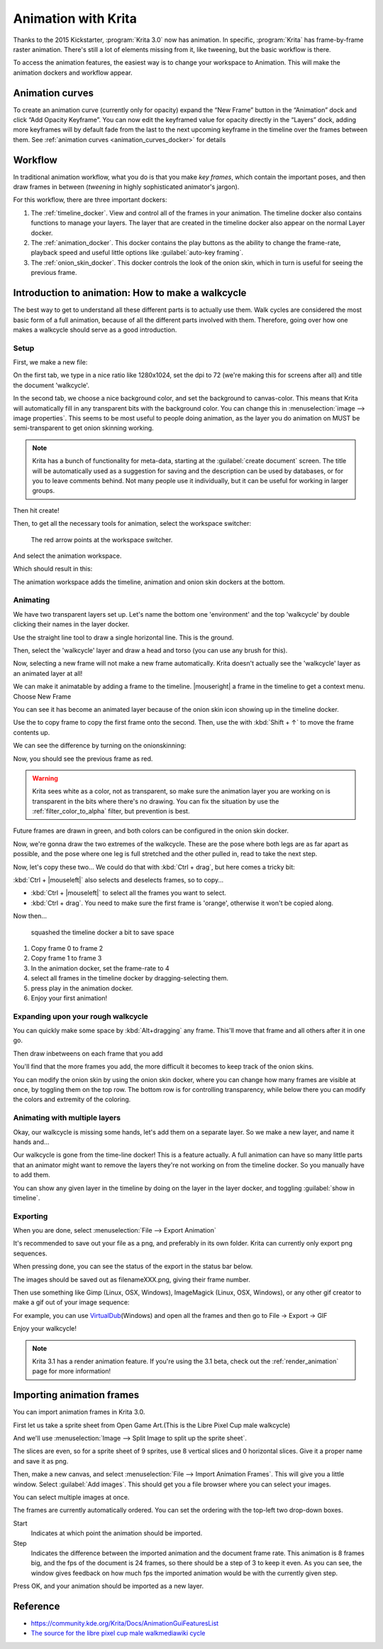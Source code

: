 .. meta::
   :description:
        Detailed guide on the animation workflow in Krita.

.. metadata-placeholder

   :authors: - Wolthera van Hövell tot Westerflier <griffinvalley@gmail.com>
             - Raghavendra Kamath <raghavendr.raghu@gmail.com>
             - Scott Petrovic
             - Lundin
   :license: GNU free documentation license 1.3 or later.

.. index:: Animation
.. _animation:

====================
Animation with Krita
====================

Thanks to the 2015 Kickstarter, :program:`Krita 3.0` now has animation. In
specific, :program:`Krita` has frame-by-frame raster animation. There's still a
lot of elements missing from it, like tweening, but the basic workflow
is there.

To access the animation features, the easiest way is to change your
workspace to Animation. This will make the animation dockers and
workflow appear.

Animation curves
----------------

To create an animation curve (currently only for opacity) expand the
“New Frame” button in the “Animation” dock and click “Add Opacity
Keyframe”. You can now edit the keyframed value for opacity directly in
the “Layers” dock, adding more keyframes will by default fade from the
last to the next upcoming keyframe in the timeline over the frames
between them. See :ref:`animation curves <animation_curves_docker>` for details

Workflow
---------

In traditional animation workflow, what you do is that you make *key
frames*, which contain the important poses, and then draw frames in
between (\ *tweening* in highly sophisticated animator's jargon).

For this workflow, there are three important dockers:

#. The :ref:`timeline_docker`. View and control all of
   the frames in your animation. The timeline docker also contains
   functions to manage your layers. The layer that are created in the
   timeline docker also appear on the normal Layer docker.
#. The :ref:`animation_docker`. This docker contains the
   play buttons as the ability to change the frame-rate, playback speed
   and useful little options like :guilabel:`auto-key framing`.
#. The :ref:`onion_skin_docker`. This docker controls
   the look of the onion skin, which in turn is useful for seeing the
   previous frame.

Introduction to animation: How to make a walkcycle
--------------------------------------------------

The best way to get to understand all these different parts is to
actually use them. Walk cycles are considered the most basic form of a
full animation, because of all the different parts involved with them.
Therefore, going over how one makes a walkcycle should serve as a good
introduction.

Setup
~~~~~

First, we make a new file: 

.. image:: /images/en/Introduction_to_animation_01.png

On the first tab, we type in a nice ratio like 1280x1024, set the dpi to
72 (we're making this for screens after all) and title the document
'walkcycle'.

In the second tab, we choose a nice background color, and set the background to canvas-color. This means that Krita will automatically fill in any transparent bits with the background color. You can change this in :menuselection:`image --> image properties`. This seems to be most useful to people doing animation, as the layer you do animation on MUST be semi-transparent to get onion skinning working.

.. note::
    Krita has a bunch of functionality for meta-data, starting at the :guilabel:`create document` screen. The title will be automatically used as a suggestion for saving and the description can be used by databases, or for you to leave comments behind. Not many people use it individually, but it can be useful for working in larger groups.

Then hit create!

Then, to get all the necessary tools for animation, select the workspace
switcher: 

.. figure:: /images/en/Introduction_to_animation_02.png

    The red arrow points at the workspace switcher.
    
And select the animation workspace.

Which should result in this: 

.. image:: /images/en/Introduction_to_animation_03.png

The animation workspace adds the timeline, animation and onion skin
dockers at the bottom.

Animating
~~~~~~~~~

We have two transparent layers set up. Let's name the bottom one
'environment' and the top 'walkcycle' by double clicking their names in
the layer docker.

.. image:: /images/en/Introduction_to_animation_04.png

Use the straight line tool to draw a single horizontal line. This is
the ground.

.. image:: /images/en/Introduction_to_animation_05.png

Then, select the 'walkcycle' layer and draw a head and torso (you can use any brush for this).

Now, selecting a new frame will not make a new frame automatically.
Krita doesn't actually see the 'walkcycle' layer as an animated layer at
all!

.. image:: /images/en/Introduction_to_animation_06.png

We can make it animatable by adding a frame to the timeline. |mouseright| a frame in
the timeline to get a context menu. Choose New Frame

.. image:: /images/en/Introduction_to_animation_07.png

You can see it has become an animated layer because of the onion skin
icon showing up in the timeline docker.

.. image:: /images/en/Introduction_to_animation_08.png

Use the to copy frame to copy the
first frame onto the second. Then, use the with :kbd:`Shift + ↑` to move the
frame contents up.

We can see the difference by turning on the onionskinning:

.. image:: /images/en/Introduction_to_animation_09.png

Now, you should see the previous frame as red.

.. warning::
    Krita sees white as a color, not as transparent, so make sure the animation layer you are working on is transparent in the bits where there's no drawing. You can fix the situation by use the :ref:`filter_color_to_alpha` filter, but prevention is best.

.. image:: /images/en/Introduction_to_animation_10.png

Future frames are drawn in green,
and both colors can be configured in the onion skin docker.

.. image:: /images/en/Introduction_to_animation_11.png

Now, we're gonna draw the two
extremes of the walkcycle. These are the pose where both legs are as far
apart as possible, and the pose where one leg is full stretched and the
other pulled in, read to take the next step.

Now, let's copy these two... We could do that with :kbd:`Ctrl + drag`, but here
comes a tricky bit:

.. image:: /images/en/Introduction_to_animation_12.png

:kbd:`Ctrl + |mouseleft|` also selects and deselects frames, so to copy...

-  :kbd:`Ctrl + |mouseleft|` to select all the frames you want to select.
-  :kbd:`Ctrl + drag`. You need to make sure the first frame is 'orange',
   otherwise it won't be copied along.

Now then...

.. figure:: /images/en/Introduction_to_animation_13.png
   :width: 580

   squashed the timeline docker a bit to save space

#. Copy frame 0 to frame 2
#. Copy frame 1 to frame 3
#. In the animation docker, set the frame-rate to 4
#. select all frames in the timeline docker by dragging-selecting them.
#. press play in the animation docker.
#. Enjoy your first animation!

Expanding upon your rough walkcycle
~~~~~~~~~~~~~~~~~~~~~~~~~~~~~~~~~~~

.. image:: /images/en/Introduction_to_animation_14.png

You can quickly make some space by :kbd:`Alt+dragging` any frame. This'll move that frame and all others after it
in one go.

Then draw inbetweens on each frame that you add

.. image:: /images/en/Introduction_to_animation_16.png

You'll find that the more frames you add, the more difficult it becomes to keep track of the onion skins.

You can modify the onion skin by using the onion skin docker, where you
can change how many frames are visible at once, by toggling them on the
top row. The bottom row is for controlling transparency, while below
there you can modify the colors and extremity of the coloring.

.. image:: /images/en/Introduction_to_animation_15.png

Animating with multiple layers
~~~~~~~~~~~~~~~~~~~~~~~~~~~~~~

Okay, our walkcycle is missing some hands, let's add them on a separate
layer. So we make a new layer, and name it hands and...

.. image:: /images/en/Introduction_to_animation_17.png

Our walkcycle is gone from the time-line docker! This is a feature
actually. A full animation can have so many little parts that an
animator might want to remove the layers they're not working on from the
timeline docker. So you manually have to add them.

.. image:: /images/en/Introduction_to_animation_18.png

You can show any given layer in the timeline by doing on the layer in
the layer docker, and toggling :guilabel:`show in timeline`.

.. image:: /images/en/Introduction_to_animation_19.png

Exporting
~~~~~~~~~

When you are done, select :menuselection:`File --> Export Animation`

.. image:: /images/en/Introduction_to_animation_20.png

It's recommended to save out your file as a png, and preferably in its
own folder. Krita can currently only export png sequences.

.. image:: /images/en/Introduction_to_animation_21.png

When pressing done, you can see the status of the export in the status
bar below.

.. image:: /images/en/Introduction_to_animation_22.png

The images should be saved out as filenameXXX.png, giving their frame
number.

Then use something like Gimp (Linux, OSX, Windows), ImageMagick (Linux,
OSX, Windows), or any other gif creator to make a gif out of your image
sequence:

.. image:: /images/en/Introduction_to_animation_walkcycle_02.gif

For example, you can use
`VirtualDub <http://www.virtualdub.org/>`__\ (Windows) and open all the
frames and then go to File → Export → GIF

Enjoy your walkcycle!

.. note::

   Krita 3.1 has a render animation feature. If you're using the 3.1 beta, check out the :ref:`render_animation` page for more information!

Importing animation frames
--------------------------

You can import animation frames in Krita 3.0.

First let us take a sprite sheet from Open Game Art.(This is the Libre
Pixel Cup male walkcycle)

And we'll use :menuselection:`Image --> Split Image to split up the sprite sheet`.

.. image:: /images/en/Animation_split_spritesheet.png

The slices are even, so for a sprite sheet of 9 sprites, use 8 vertical slices and 0 horizontal slices. Give it a proper name and save it as png.

Then, make a new canvas, and select :menuselection:`File --> Import Animation Frames`. This will give you a little window. Select :guilabel:`Add images`. This should get you a file browser where you can select your images.

.. image:: /images/en/Animation_import_sprites.png

You can select multiple images at once.

.. image:: /images/en/Animation_set_everything.png

The frames are currently automatically
ordered. You can set the ordering with the top-left two drop-down boxes.

Start
    Indicates at which point the animation should be imported.
Step
    Indicates the difference between the imported animation and the
    document frame rate. This animation is 8 frames big, and the fps of
    the document is 24 frames, so there should be a step of 3 to keep it
    even. As you can see, the window gives feedback on how much fps the
    imported animation would be with the currently given step.

Press OK, and your animation should be imported as a new layer.

.. image:: /images/en/Animation_import_done.png

Reference
---------

-  https://community.kde.org/Krita/Docs/AnimationGuiFeaturesList
-  `The source for the libre pixel cup male walkmediawiki cycle <http://opengameart.org/content/liberated-pixel-cup-lpc-base-assets-sprites-map-tiles>`_
